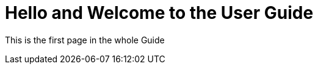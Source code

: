 = Hello and Welcome to the User Guide
:page-layout: default

This is the first page in the whole Guide
